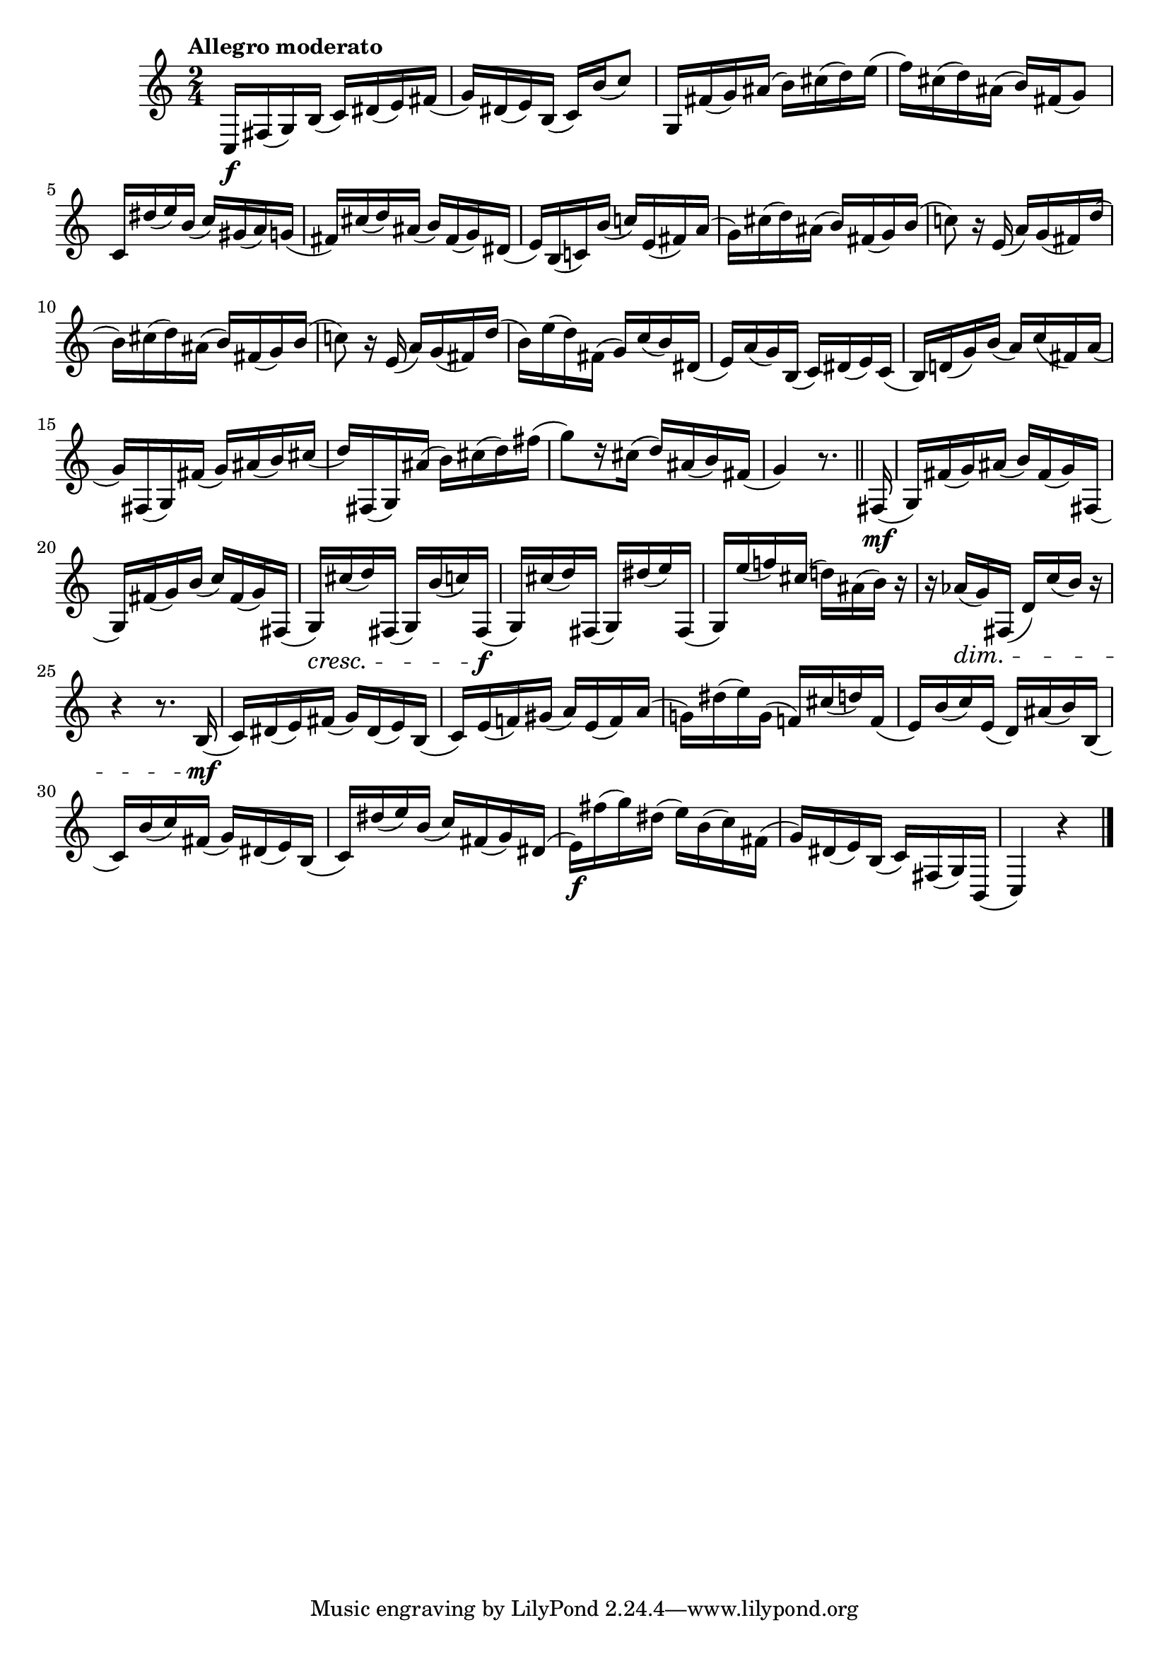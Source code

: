 \version "2.24.0"

\relative {
  \language "english"

  \transposition f

  \tempo "Allegro moderato"

  \key c \major
  \time 2/4

  c16 \f f-sharp( g) b( c) d-sharp( e) f-sharp( |
  g16) d-sharp( e) b( c) b'( c8) |
  g,16 f-sharp'( g) a-sharp( b) c-sharp( d) e( |
  f16) c-sharp( d) a-sharp( b) f-sharp( g8) |
  c,16 d-sharp'( e) b( c) g-sharp( a) g( |
  f-sharp16) c-sharp'( d) a-sharp( b) f-sharp( g) d-sharp( |
  e16) b( c!) b'( c!) e,( f-sharp) a( |
  g16) c-sharp( d) a-sharp( b) f-sharp( g) b( |
  c!8) r16 e,( a) g( f-sharp) d'( |
  b16) c-sharp( d) a-sharp( b) f-sharp( g) b( |
  c!8) r16 e,( a) g( f-sharp) d'( |
  b16) e( d) f-sharp,( g) c( b) d-sharp,( |
  e16) a( g) b,( c) d-sharp( e) c( |
  b16) d!( g) b( a) c( f-sharp,) a( |
  g16) f-sharp,( g) f-sharp'( g) a-sharp( b) c-sharp( |
  d16) f-sharp,,( g) a-sharp'( b) c-sharp( d) f-sharp( |
  g8)[ r16 c-sharp,]( d) a-sharp( b) f-sharp( |
  g4) r8. \bar "||"

  f-sharp,16( \mf |
  g16) f-sharp'( g) a-sharp( b) f-sharp( g) f-sharp,( |
  g16) f-sharp'( g) b( c) f-sharp,( g) f-sharp,( |
  g16) \cresc c-sharp'( d) f-sharp,,( g) b'( c) f-sharp,,( \f |
  g16) c-sharp'( d) f-sharp,,( g) d-sharp''( e) f-sharp,,( |
  g16) e''( f!) c-sharp( d!) a-sharp( b) r |
  r16 a-flat( \dim g) f-sharp,( d') c'( b) r |
  r4 r8. b,16( \mf |
  c16) d-sharp( e) f-sharp( g) d-sharp( e) b( |
  c16) e( f!)
    g-sharp( % The 1st edition has g (not g-sharp) here.
    a) e( f) a( |
  g!16)
    d-sharp'( e) % The Gumpert edition has c-sharp d here.
    g,( f!) c-sharp'( d) f,( |
  e16) b'( c) e,( d) a-sharp'( b) b,( |
  c16) b'( c) f-sharp,( g) d-sharp( e) b( |
  c16) d-sharp'( e) b( c) f-sharp,( g) d-sharp( |
  e16) \f f-sharp'( g) d-sharp( e) b( c) f-sharp,( |
  g16) d-sharp( e) b( c) f-sharp,( g) b,( |
  c4) r | \bar "|."
}
